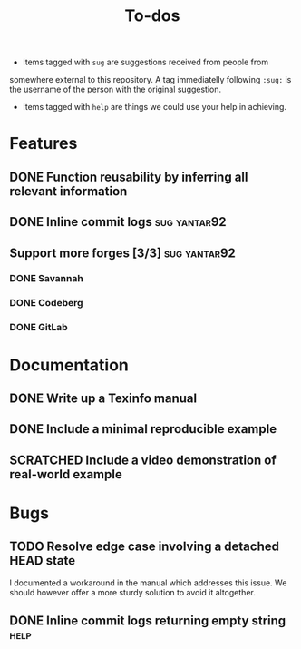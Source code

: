 #+TITLE: To-dos
#+TODO: TODO(t) DOING(-) | DONE(d) SCRATCHED(s)
#+TAGS: sug(s) help(h)
#+OPTIONS: toc:nil
#+HTML_HEAD_EXTRA: <link rel="stylesheet" href="https://grtcdr.tn/css/indent.css">

- Items tagged with =sug= are suggestions received from people from
somewhere external to this repository. A tag immediatelly following
=:sug:= is the username of the person with the original suggestion.
- Items tagged with =help= are things we could use your help in
  achieving.

* Features
** DONE Function reusability by inferring all relevant information
** DONE Inline commit logs                                    :sug:yantar92:
** Support more forges [3/3]                                  :sug:yantar92:
*** DONE Savannah
*** DONE Codeberg
*** DONE GitLab
* Documentation
** DONE Write up a Texinfo manual
** DONE Include a minimal reproducible example
** SCRATCHED Include a video demonstration of real-world example
* Bugs
** TODO Resolve edge case involving a detached HEAD state
I documented a workaround in the manual which addresses this issue. We
should however offer a more sturdy solution to avoid it altogether.
** DONE Inline commit logs returning empty string                     :help:
